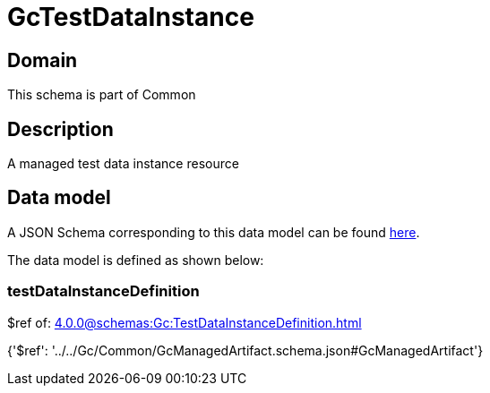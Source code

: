 = GcTestDataInstance

[#domain]
== Domain

This schema is part of Common

[#description]
== Description

A managed test data instance resource


[#data_model]
== Data model

A JSON Schema corresponding to this data model can be found https://tmforum.org[here].

The data model is defined as shown below:


=== testDataInstanceDefinition
$ref of: xref:4.0.0@schemas:Gc:TestDataInstanceDefinition.adoc[]


{&#x27;$ref&#x27;: &#x27;../../Gc/Common/GcManagedArtifact.schema.json#GcManagedArtifact&#x27;}